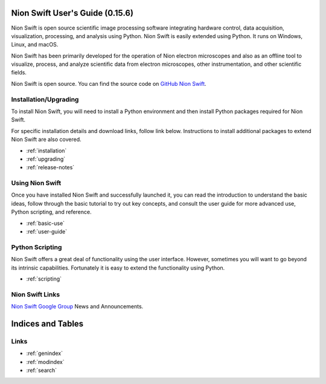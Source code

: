 .. _index:

Nion Swift User's Guide (0.15.6)
================================
Nion Swift is open source scientific image processing software integrating hardware control, data acquisition,
visualization, processing, and analysis using Python. Nion Swift is easily extended using Python. It runs on
Windows, Linux, and macOS.

.. image:: graphics/workspace.png
  :width: 640
  :alt: The Swift Workspace

Nion Swift has been primarily developed for the operation of Nion electron microscopes and also as an offline tool to
visualize, process, and analyze scientific data from electron microscopes, other instrumentation, and other scientific
fields.

Nion Swift is open source. You can find the source code on
`GitHub Nion Swift <https://github.com/nion-software/nionswift/>`_.

Installation/Upgrading
----------------------
To install Nion Swift, you will need to install a Python environment and then install Python packages required for Nion
Swift.

For specific installation details and download links, follow link below. Instructions to install additional packages to
extend Nion Swift are also covered.

* :ref:`installation`
* :ref:`upgrading`
* :ref:`release-notes`

Using Nion Swift
----------------
Once you have installed Nion Swift and successfully launched it, you can read the introduction to understand the basic
ideas, follow through the basic tutorial to try out key concepts, and consult the user guide for more advanced use,
Python scripting, and reference.

* :ref:`basic-use`
* :ref:`user-guide`

.. _python-scripting:

Python Scripting
----------------
Nion Swift offers a great deal of functionality using the user interface. However, sometimes you will want to go beyond
its intrinsic capabilities. Fortunately it is easy to extend the functionality using Python.

* :ref:`scripting`

Nion Swift Links
----------------
`Nion Swift Google Group <https://groups.google.com/forum/#!forum/nionswift>`_ News and Announcements.

Indices and Tables
==================

Links
-----
* :ref:`genindex`
* :ref:`modindex`
* :ref:`search`

..
  Docs environment:
  conda create -n docs pip sphinx scipy h5py imageio pytz tzlocal pillow
